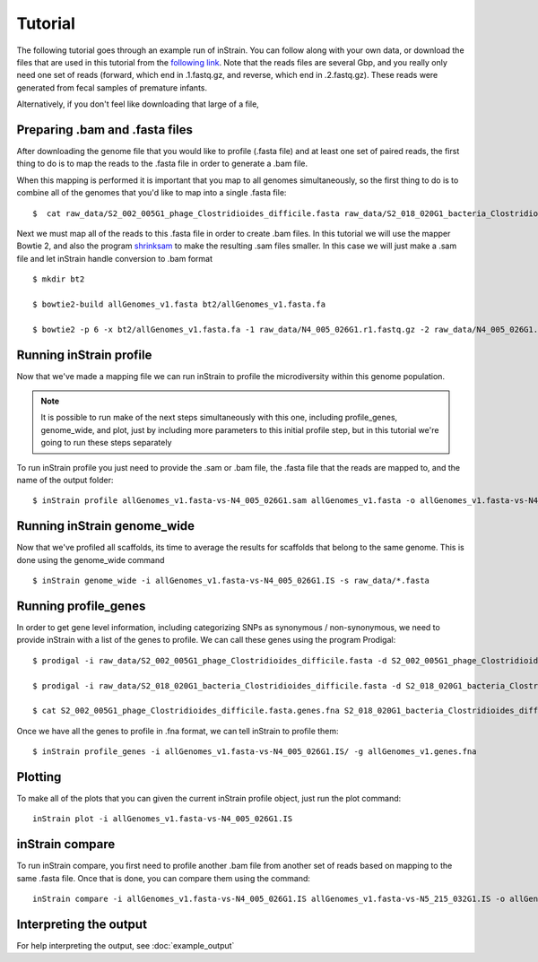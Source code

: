 Tutorial
===================

The following tutorial goes through an example run of inStrain. You can follow along with your own data, or download the files that are used in this tutorial from the `following link
<https://doi.org/10.6084/m9.figshare.11663925.v1>`_. Note that the reads files are several Gbp, and you really only need one set of reads (forward, which end in .1.fastq.gz, and reverse, which end in .2.fastq.gz). These reads were generated from fecal samples of premature infants.

Alternatively, if you don't feel like downloading that large of a file,

.. seealso::
  :doc:`overview`
    To get started using the program
  :doc:`program_documentation`
    For descriptions of what the modules can do and information on how to prepare data for inStrain
  :doc:`example_output`
    To view example output
  :doc:`Advanced_use`
    For detailed information on how to rationally adjust inStrain parameters

Preparing .bam and .fasta files
----------------

After downloading the genome file that you would like to profile (.fasta file) and at least one set of paired reads, the first thing to do is to map the reads to the .fasta file in order to generate a .bam file. \

When this mapping is performed it is important that you map to all genomes simultaneously, so the first thing to do is to combine all of the genomes that you'd like to map into a single .fasta file::

 $  cat raw_data/S2_002_005G1_phage_Clostridioides_difficile.fasta raw_data/S2_018_020G1_bacteria_Clostridioides_difficile.fasta > allGenomes_v1.fasta

Next we must map all of the reads to this .fasta file in order to create .bam files. In this tutorial we will use the mapper Bowtie 2, and also the program `shrinksam <https://github.com/bcthomas/shrinksam>`_ to make the resulting .sam files smaller. In this case we will just make a .sam file and let inStrain handle conversion to .bam format ::

 $ mkdir bt2

 $ bowtie2-build allGenomes_v1.fasta bt2/allGenomes_v1.fasta.fa

 $ bowtie2 -p 6 -x bt2/allGenomes_v1.fasta.fa -1 raw_data/N4_005_026G1.r1.fastq.gz -2 raw_data/N4_005_026G1.r2.fastq.gz 2> N4_005_026G1_mapped.log | shrinksam > allGenomes_v1.fasta-vs-N4_005_026G1.sam

Running inStrain profile
--------------

Now that we've made a mapping file we can run inStrain to profile the microdiversity within this genome population.

.. note::
  It is possible to run make of the next steps simultaneously with this one, including profile_genes, genome_wide, and plot, just by including more parameters to this initial profile step, but in this tutorial we're going to run these steps separately

To run inStrain profile you just need to provide the .sam or .bam file, the .fasta file that the reads are mapped to, and the name of the output folder::

 $ inStrain profile allGenomes_v1.fasta-vs-N4_005_026G1.sam allGenomes_v1.fasta -o allGenomes_v1.fasta-vs-N4_005_026G1.IS

Running inStrain genome_wide
--------------

Now that we've profiled all scaffolds, its time to average the results for scaffolds that belong to the same genome. This is done using the genome_wide command ::

 $ inStrain genome_wide -i allGenomes_v1.fasta-vs-N4_005_026G1.IS -s raw_data/*.fasta

Running profile_genes
--------------

In order to get gene level information, including categorizing SNPs as synonymous / non-synonymous, we need to provide inStrain with a list of the genes to profile. We can call these genes using the program Prodigal::

 $ prodigal -i raw_data/S2_002_005G1_phage_Clostridioides_difficile.fasta -d S2_002_005G1_phage_Clostridioides_difficile.fasta.genes.fna

 $ prodigal -i raw_data/S2_018_020G1_bacteria_Clostridioides_difficile.fasta -d S2_018_020G1_bacteria_Clostridioides_difficile.fasta.genes.fna

 $ cat S2_002_005G1_phage_Clostridioides_difficile.fasta.genes.fna S2_018_020G1_bacteria_Clostridioides_difficile.fasta.genes.fna > allGenomes_v1.genes.fna

Once we have all the genes to profile in .fna format, we can tell inStrain to profile them::

 $ inStrain profile_genes -i allGenomes_v1.fasta-vs-N4_005_026G1.IS/ -g allGenomes_v1.genes.fna

Plotting
------

To make all of the plots that you can given the current inStrain profile object, just run the plot command::

 inStrain plot -i allGenomes_v1.fasta-vs-N4_005_026G1.IS

inStrain compare
-----------

To run inStrain compare, you first need to profile another .bam file from another set of reads based on mapping to the same .fasta file. Once that is done, you can compare them using the command::

  inStrain compare -i allGenomes_v1.fasta-vs-N4_005_026G1.IS allGenomes_v1.fasta-vs-N5_215_032G1.IS -o allGenomes_v1.fasta.RC

Interpreting the output
----------

For help interpreting the output, see :doc:`example_output`
